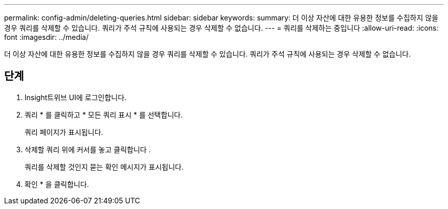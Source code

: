 ---
permalink: config-admin/deleting-queries.html 
sidebar: sidebar 
keywords:  
summary: 더 이상 자산에 대한 유용한 정보를 수집하지 않을 경우 쿼리를 삭제할 수 있습니다. 쿼리가 주석 규칙에 사용되는 경우 삭제할 수 없습니다. 
---
= 쿼리를 삭제하는 중입니다
:allow-uri-read: 
:icons: font
:imagesdir: ../media/


[role="lead"]
더 이상 자산에 대한 유용한 정보를 수집하지 않을 경우 쿼리를 삭제할 수 있습니다. 쿼리가 주석 규칙에 사용되는 경우 삭제할 수 없습니다.



== 단계

. Insight트위브 UI에 로그인합니다.
. 쿼리 * 를 클릭하고 * 모든 쿼리 표시 * 를 선택합니다.
+
쿼리 페이지가 표시됩니다.

. 삭제할 쿼리 위에 커서를 놓고 클릭합니다 image:../media/trash-can-query.gif[""].
+
쿼리를 삭제할 것인지 묻는 확인 메시지가 표시됩니다.

. 확인 * 을 클릭합니다.

